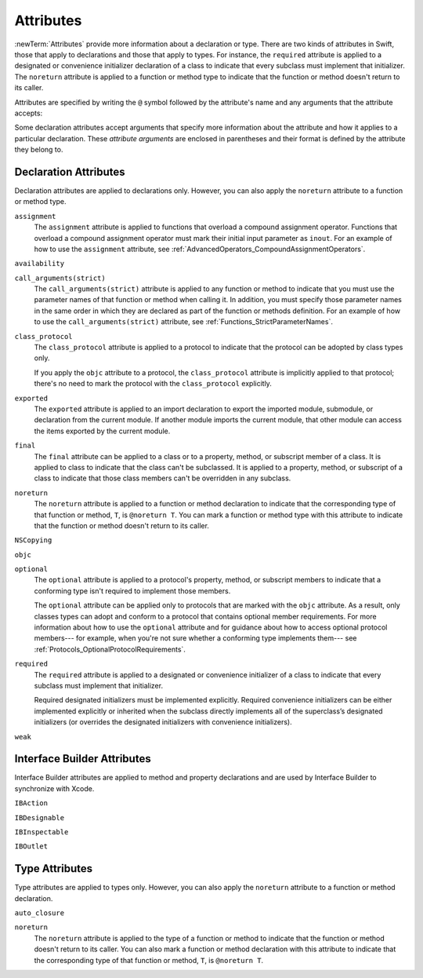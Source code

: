 Attributes
==========

:newTerm:`Attributes` provide more information about a declaration or type.
There are two kinds of attributes in Swift, those that apply to declarations
and those that apply to types.
For instance, the ``required`` attribute is applied to a designated or convenience initializer
declaration of a class to indicate that every subclass must implement that initializer.
The ``noreturn`` attribute is applied to a function or method type to indicate that
the function or method doesn't return to its caller.

Attributes are specified by writing the ``@`` symbol followed by the attribute's name
and any arguments that the attribute accepts:

.. syntax-outline::

    @<#attribute name#>
    @<#attribute name#>(<#attribute arguments#>)

Some declaration attributes accept arguments that specify more information about the attribute
and how it applies to a particular declaration. These *attribute arguments* are enclosed
in parentheses and their format is defined by the attribute they belong to.

.. TR: Which attributes are inheritable and which attribute imply other attributes?

.. _Attributes_DeclarationAttributes:

Declaration Attributes
----------------------

Declaration attributes are applied to declarations only. However, you can also apply
the ``noreturn`` attribute to a function or method type.

.. Current list of declaration attributes (as of 4/16/14, r16419):
    ✓ ``assignment`` (OnFunc)

    // @availability isn't implemented yet. Find out from Ted when it's going to be.
    ``availability(arguments)`` (OnFunc | OnEnum | OnClass | OnProtocol | OnVar | OnConstructor | OnDestructor; AllowMultipleAttributes)

    ✓ ``class_protocol`` (OnProtocol)
    ✓ ``exported`` (OnImport)
    ✓ ``final`` (OnClass | OnFunc | OnVar | OnSubscript)

    ``NSCopying`` (OnVar)
    ✓ ``noreturn`` (OnFunc)
    ``objc(arguments)`` (OnFunc | OnClass | OnProtocol | OnVar | OnSubscript | OnConstructor | OnDestructor)

    ✓ ``required`` (OnConstructor)

    ``override`` (OnFunc | OnVar | OnSubscript) *Now a contextual keyword, not an attribute

    // Need info about where they can appear and whether they allow multiples:
    ✓ ``optional``
    ``transparent`` // Per Doug's email on 3/25, we probably shouldn't document this.
    ``unowned``
    ``weak``
    ``requires_stored_property_inits``

    ✓ Keep an eye out for ``call_arguments(arguments)``, which is coming soon.
    (We know the behavior of this attribute, so I'm going to document it now.

    Keep an eye out for ``abstract``, which is coming soon (probably for WWDC).
    "I don't provide an implementation, but subclasses **must**."
    Similar to a class cluster in ObjC.

    Keep an eye out for ``virtual``, which is coming soon (probably not for WWDC).
    "It's not there yet, but it'll be there at runtime, trust me."

``assignment``
    The ``assignment`` attribute is applied to functions that overload
    a compound assignment operator.
    Functions that overload a compound assignment operator must mark
    their initial input parameter as ``inout``.
    For an example of how to use the ``assignment`` attribute,
    see :ref:`AdvancedOperators_CompoundAssignmentOperators`.

.. TR: ``assignment doesn't seem to be required as of r16459. Is this correct?
    Emailed swift-dev on 4/17/14 with the following example:

    (swift) struct Vector2D {
             var x = 0.0, y = 0.0
        }
    (swift) func += (inout lhs: Vector2D, rhs: Vector2D) {
              lhs = Vector2D(lhs.x + rhs.x, lhs.y + rhs.y)
            }
    (swift) var original = Vector2D(1.0, 2.0)
    // original : Vector2D = Vector2D(1.0, 2.0)
    (swift) let vectorToAdd = Vector2D(3.0, 4.0)
    // vectorToAdd : Vector2D = Vector2D(3.0, 4.0)
    (swift) original += vectorToAdd
    (swift) original
    // original : Vector2D = Vector2D(4.0, 6.0)

    Update from [Contributor 7746]: This is a bug; he filed <rdar://problem/16656024> to track it.

``availability``

.. write-me::


``call_arguments(strict)``
    The ``call_arguments(strict)`` attribute is applied to any function or method to
    indicate that you must use the parameter names of that function or method when calling
    it. In addition, you must specify those parameter names in the same order
    in which they are declared as part of the function or methods definition.
    For an example of how to use the ``call_arguments(strict)`` attribute,
    see :ref:`Functions_StrictParameterNames`.

.. TODO: This might not be the final name of this attribute. Update this info
    after it's been implemented.

``class_protocol``
    The ``class_protocol`` attribute is applied to a protocol to indicate
    that the protocol can be adopted by class types only.

    If you apply the ``objc`` attribute to a protocol, the ``class_protocol`` attribute
    is implicitly applied to that protocol; there's no need to mark the protocol with
    the ``class_protocol`` explicitly.

``exported``
    The ``exported`` attribute is applied to an import declaration to export
    the imported module, submodule, or declaration from the current module.
    If another module imports the current module, that other module can access
    the items exported by the current module.

``final``
    The ``final`` attribute can be applied to a class or to a property, method,
    or subscript member of a class. It is applied to class to indicate that the class
    can't be subclassed. It is applied to a property, method, or subscript of a class
    to indicate that those class members can't be overridden in any subclass.

.. TODO: Dave may or may not include an example of how to use the 'final' attribute
    in the guide. If he does, include the following sentence:
    For an example of how to use the ``final`` attribute,
    see :ref:`Inheritance_FinalMethodsPropertiesAndSubscripts`.

``noreturn``
    The ``noreturn`` attribute is applied to a function or method declaration
    to indicate that the corresponding type of that function or method,
    ``T``, is ``@noreturn T``.
    You can mark a function or method type with this attribute to indicate that
    the function or method doesn't return to its caller.

.. You can't override a @noreturn method with a returning one. That said,
    you can override a method that isn't marked with @noreturn with one that is.
    The same holds true for implementing protocol requirements.

.. TR: Need some more info on this attribute. Is the above correct? What else should we
    document here? How about some actual examples?

``NSCopying``

.. write-me::

``objc``

.. write-me::


``optional``
    The ``optional`` attribute is applied to a protocol's property, method,
    or subscript members to indicate that a conforming type isn't required
    to implement those members.

    The ``optional`` attribute can be applied only to protocols that are marked
    with the ``objc`` attribute. As a result, only classes types can adopt and conform
    to a protocol that contains optional member requirements.
    For more information about how to use the ``optional`` attribute
    and for guidance about how to access optional protocol members---
    for example, when you're not sure whether a conforming type implements them---
    see :ref:`Protocols_OptionalProtocolRequirements`.

.. TODO: Currently, you can't check for an optional initializer,
    so we're leaving those out of the documentation, even though you can mark
    an initializer with the @optional attribute. It's still being decided by the
    compiler team. Update this section if they decide to make everything work
    properly for optional initializer requirements.

``required``
    The ``required`` attribute is applied to a designated or convenience initializer
    of a class to indicate that every subclass must implement that initializer.

    Required designated initializers must be implemented explicitly.
    Required convenience initializers can be either implemented explicitly
    or inherited when the subclass directly implements all of the superclass’s designated
    initializers (or overrides the designated initializers with convenience initializers).

``weak``

.. write-me::


.. _Attributes_InterfaceBuilderAttributes:

Interface Builder Attributes
----------------------------

Interface Builder attributes are applied to method and property declarations
and are used by Interface Builder to synchronize with Xcode.

.. Current list of IB attributes (as of 4/16/14, r16419):
    // Talk to Tony and Robert Morrish about where go for more information.
    ``IBAction`` (OnFunc)
    ``IBDesignable`` (OnClass)
    ``IBInspectable`` (OnVar)
    ``IBOutlet`` (OnVar)

``IBAction``

.. write-me::

``IBDesignable``

.. write-me::

``IBInspectable``

.. write-me::

``IBOutlet``

.. write-me::


.. _Attributes_TypeAttributes:

Type Attributes
---------------

Type attributes are applied to types only. However, you can also apply the ``noreturn``
attribute to a function or method declaration.

.. Current list of type attributes (as of 4/16/14, r16419):
    ``auto_closure``
    example:

        func foo(@auto_closure f:() -> ()) {
            f()
        }
        foo(x = 5)


    ``cc`` // Mainly used for SIL at the moment. May eventually surface in the Swift
              type system at some point (for power users that need to tweak calling conventions).
    ✓ ``noreturn``
    ``objc_block`` // Confirm that we shouldn't document this.
    ``thin`` // Mainly used for SIL at the moment. Confirm that we shouldn't document for 1.0
    ``thick`` // Mainly used for SIL at the moment. Confirm that we shouldn't document for 1.0
    ``unchecked`` // May be going away if we can come up with better syntactic sugar.

``auto_closure``


.. write-me::


``noreturn``
    The ``noreturn`` attribute is applied to the type of a function or method
    to indicate that the function or method doesn't return to its caller.
    You can also mark a function or method declaration with this attribute to indicate that
    the corresponding type of that function or method, ``T``, is ``@noreturn T``.

.. TR: Need some more info on this attribute. Is the above correct? What else should we
    document here? How about some actual examples?


.. langref-grammar

    attribute-list        ::= /*empty*/
    attribute-list        ::= attribute-list-clause attribute-list
    attribute-list-clause ::= '@' attribute
    attribute-list-clause ::= '@' attribute ','? attribute-list-clause
    attribute      ::= attribute-infix
    attribute      ::= attribute-resilience
    attribute      ::= attribute-inout
    attribute      ::= attribute-auto_closure
    attribute      ::= attribute-noreturn

.. NOTE: LangRef grammar is way out of date.

.. syntax-grammar::

    Grammar of an attribute

    attribute --> ``@`` attribute-name attribute-argument-clause-OPT
    attribute-name --> identifier
    attribute-argument-clause --> ``(`` balanced-tokens-OPT ``)``
    attributes --> attribute attributes-OPT

    balanced-tokens --> balanced-token balanced-tokens-OPT
    balanced-token --> ``(`` balanced-tokens-OPT ``)``
    balanced-token --> ``[`` balanced-tokens-OPT ``]``
    balanced-token --> ``{`` balanced-tokens-OPT ``}``
    balanced-token --> Any identifier, keyword, literal, or operator
    balanced-token --> Any punctuation except ``(``, ``)``, ``[``, ``]``, ``{``, or ``}``


.. TODO:
    Find out if there's a solution to the "!" inverted attributes problem.
    It'd be nice if we didn't have to use ! for this meaning too.
    If we decide to keep it, I'll need to update the grammar accordingly.
